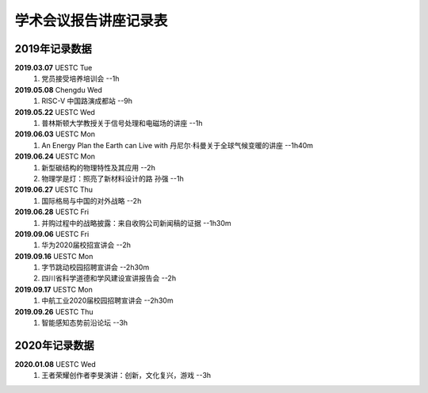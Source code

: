 学术会议报告讲座记录表
^^^^^^^^^^^^^^^^^^^^^^^^^^^^^^^^^^

2019年记录数据
----------------------------------
**2019.03.07** UESTC Tue 
    (1) 党员接受培养培训会 --1h
**2019.05.08** Chengdu Wed
    (1) RISC-V 中国路演成都站 --9h
**2019.05.22** UESTC Wed
	(1) 普林斯顿大学教授关于信号处理和电磁场的讲座 --1h
**2019.06.03** UESTC Mon
	(1) An Energy Plan the Earth can Live with 丹尼尔·科曼关于全球气候变暖的讲座 --1h40m
**2019.06.24** UESTC Mon
	(1) 新型碳结构的物理特性及其应用 --2h
	(#) 物理学是灯：照亮了新材料设计的路 孙强 --1h
**2019.06.27** UESTC Thu
	(1) 国际格局与中国的对外战略 --2h
**2019.06.28** UESTC Fri
	(1) 并购过程中的战略披露：来自收购公司新闻稿的证据 --1h30m
**2019.09.06** UESTC Fri
	(1) 华为2020届校招宣讲会 --2h
**2019.09.16** UESTC Mon
	(1) 字节跳动校园招聘宣讲会 --2h30m
	(#) 四川省科学道德和学风建设宣讲报告会 --2h
**2019.09.17** UESTC Mon
	(1) 中航工业2020届校园招聘宣讲会 --2h30m
**2019.09.26** UESTC Thu
	(1) 智能感知态势前沿论坛 --3h

2020年记录数据
----------------------------------
**2020.01.08** UESTC Wed
	(1) 王者荣耀创作者李旻演讲：创新，文化复兴，游戏 --3h
